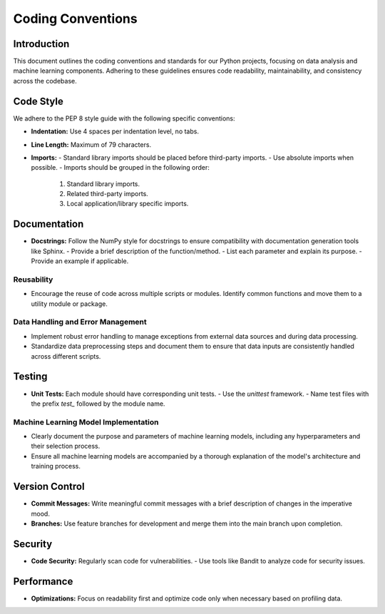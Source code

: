 ===================
Coding Conventions
===================

Introduction
============
This document outlines the coding conventions and standards for our Python projects, focusing on data analysis and machine learning components. Adhering to these guidelines ensures code readability, maintainability, and consistency across the codebase.

Code Style
==========
We adhere to the PEP 8 style guide with the following specific conventions:

- **Indentation:** Use 4 spaces per indentation level, no tabs.
- **Line Length:** Maximum of 79 characters.
- **Imports:**
  - Standard library imports should be placed before third-party imports.
  - Use absolute imports when possible.
  - Imports should be grouped in the following order:
    1. Standard library imports.
    2. Related third-party imports.
    3. Local application/library specific imports.

Documentation
=============
- **Docstrings:** Follow the NumPy style for docstrings to ensure compatibility with documentation generation tools like Sphinx.
  - Provide a brief description of the function/method.
  - List each parameter and explain its purpose.
  - Provide an example if applicable.

Reusability
-----------
- Encourage the reuse of code across multiple scripts or modules. Identify common functions and move them to a utility module or package.

Data Handling and Error Management
----------------------------------
- Implement robust error handling to manage exceptions from external data sources and during data processing.
- Standardize data preprocessing steps and document them to ensure that data inputs are consistently handled across different scripts.

Testing
=======
- **Unit Tests:** Each module should have corresponding unit tests.
  - Use the `unittest` framework.
  - Name test files with the prefix `test_` followed by the module name.

Machine Learning Model Implementation
-------------------------------------
- Clearly document the purpose and parameters of machine learning models, including any hyperparameters and their selection process.
- Ensure all machine learning models are accompanied by a thorough explanation of the model's architecture and training process.

Version Control
===============
- **Commit Messages:** Write meaningful commit messages with a brief description of changes in the imperative mood.
- **Branches:** Use feature branches for development and merge them into the main branch upon completion.

Security
========
- **Code Security:** Regularly scan code for vulnerabilities.
  - Use tools like Bandit to analyze code for security issues.

Performance
===========
- **Optimizations:** Focus on readability first and optimize code only when necessary based on profiling data.

